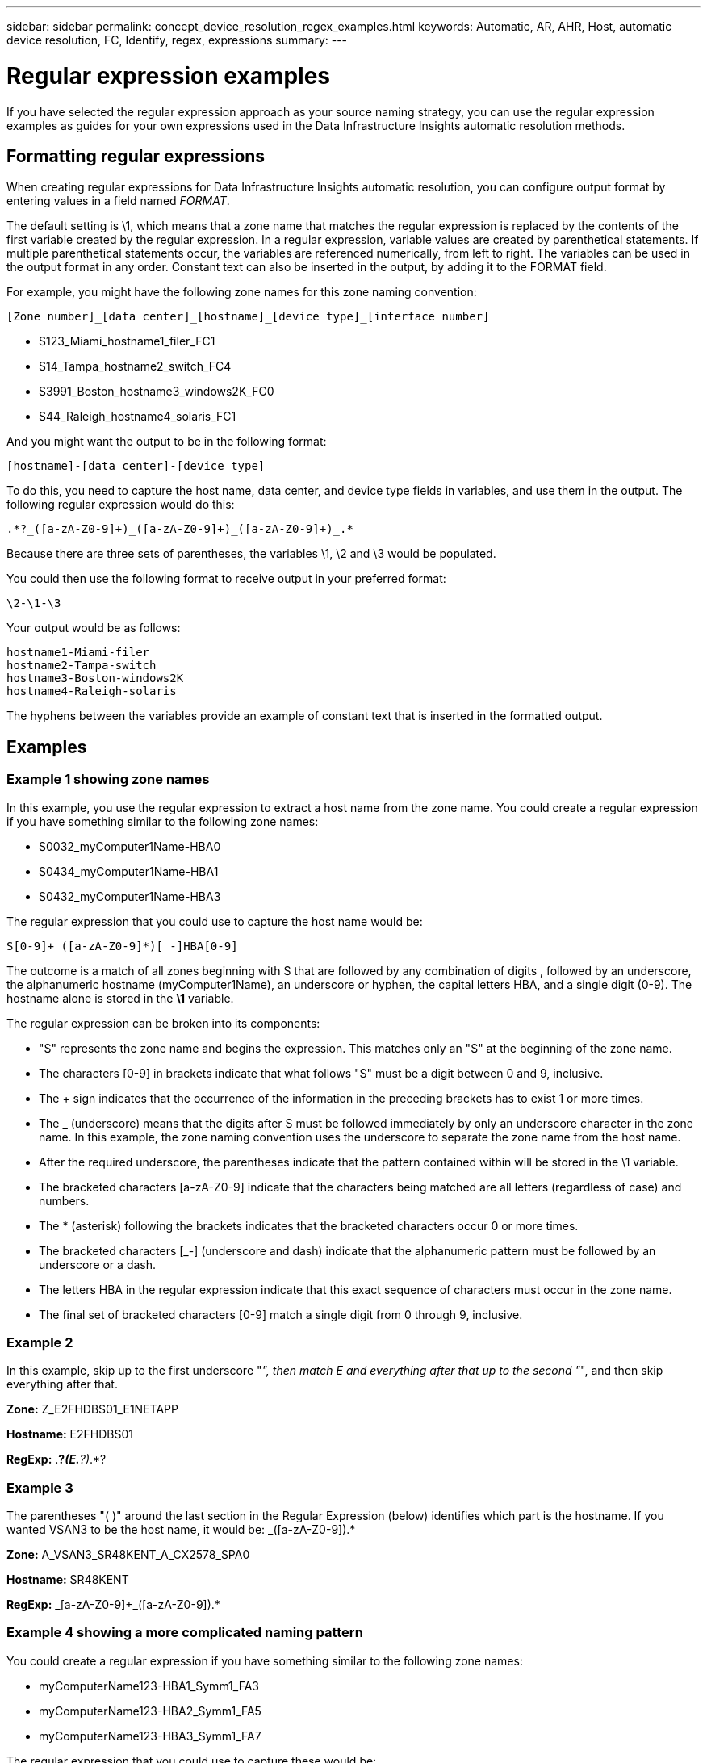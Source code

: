---
sidebar: sidebar
permalink: concept_device_resolution_regex_examples.html
keywords: Automatic, AR, AHR, Host, automatic device resolution, FC, Identify, regex, expressions
summary: 
---

= Regular expression examples
:hardbreaks:
:toclevels: 2
:nofooter:
:icons: font
:linkattrs:
:imagesdir: ./media/

[.lead]
If you have selected the regular expression approach as your source naming strategy, you can use the regular expression examples as guides for your own expressions used in the Data Infrastructure Insights automatic resolution methods.

== Formatting regular expressions
When creating regular expressions for Data Infrastructure Insights automatic resolution, you can configure output format by entering values in a field named _FORMAT_.

The default setting is \1, which means that a zone name that matches the regular expression is replaced by the contents of the first variable created by the regular expression. In a regular expression, variable values are created by parenthetical statements. If multiple parenthetical statements occur, the variables are referenced numerically, from left to right. The variables can be used in the output format in any order. Constant text can also be inserted in the output, by adding it to the FORMAT field.

For example, you might have the following zone names for this zone naming convention:

 [Zone number]_[data center]_[hostname]_[device type]_[interface number]
 
* S123_Miami_hostname1_filer_FC1
* S14_Tampa_hostname2_switch_FC4
* S3991_Boston_hostname3_windows2K_FC0
* S44_Raleigh_hostname4_solaris_FC1

And you might want the output to be in the following format:

 [hostname]-[data center]-[device type]

To do this, you need to capture the host name, data center, and device type fields in variables, and use them in the output. The following regular expression would do this:

 .*?_([a-zA-Z0-9]+)_([a-zA-Z0-9]+)_([a-zA-Z0-9]+)_.*
 
Because there are three sets of parentheses, the variables \1, \2 and \3 would be populated.

You could then use the following format to receive output in your preferred format:

 \2-\1-\3
 
Your output would be as follows:

 hostname1-Miami-filer
 hostname2-Tampa-switch
 hostname3-Boston-windows2K
 hostname4-Raleigh-solaris
 
The hyphens between the variables provide an example of constant text that is inserted in the formatted output.

== Examples

=== Example 1 showing zone names

In this example, you use the regular expression to extract a host name from the zone name. You could create a regular expression if you have something similar to the following zone names:

* S0032_myComputer1Name-HBA0
* S0434_myComputer1Name-HBA1
* S0432_myComputer1Name-HBA3

The regular expression that you could use to capture the host name would be:

 S[0-9]+_([a-zA-Z0-9]*)[_-]HBA[0-9] 

The outcome is a match of all zones beginning with S that are followed by any combination of digits , followed by an underscore, the alphanumeric hostname (myComputer1Name), an underscore or hyphen, the capital letters HBA, and a single digit (0-9). The hostname alone is stored in the *\1* variable.

The regular expression can be broken into its components:

* "S" represents the zone name and begins the expression. This matches only an "S" at the beginning of the zone name.
* The characters [0-9] in brackets indicate that what follows "S" must be a digit between 0 and 9, inclusive.
* The + sign indicates that the occurrence of the information in the preceding brackets has to exist 1 or more times.
* The _ (underscore) means that the digits after S must be followed immediately by only an underscore character in the zone name. In this example, the zone naming convention uses the underscore to separate the zone name from the host name.
* After the required underscore, the parentheses indicate that the pattern contained within will be stored in the \1 variable.
* The bracketed characters [a-zA-Z0-9] indicate that the characters being matched are all letters (regardless of case) and numbers.
* The * (asterisk) following the brackets indicates that the bracketed characters occur 0 or more times.
* The bracketed characters [_-] (underscore and dash) indicate that the alphanumeric pattern must be followed by an underscore or a dash.
* The letters HBA in the regular expression indicate that this exact sequence of characters must occur in the zone name.
* The final set of bracketed characters [0-9] match a single digit from 0 through 9, inclusive.

=== Example 2

In this example, skip up to the first underscore "_", then match E and everything after that up to the second "_", and then skip everything after that.

*Zone:* Z_E2FHDBS01_E1NETAPP

*Hostname:* E2FHDBS01

*RegExp:* .*?_(E.*?)_.*?

=== Example 3

The parentheses "( )" around the last section in the Regular Expression (below) identifies which part is the hostname. If you wanted VSAN3 to be the host name, it would be: [a-zA-Z0-9]+_([a-zA-Z0-9]+).*

*Zone:* A_VSAN3_SR48KENT_A_CX2578_SPA0

*Hostname:* SR48KENT

*RegExp:* [a-zA-Z0-9]+_[a-zA-Z0-9]+_([a-zA-Z0-9]+).*


=== Example 4 showing a more complicated naming pattern
You could create a regular expression if you have something similar to the following zone names:

* myComputerName123-HBA1_Symm1_FA3
* myComputerName123-HBA2_Symm1_FA5
* myComputerName123-HBA3_Symm1_FA7

The regular expression that you could use to capture these would be:

 ([a-zA-Z0-9]*)_.*
 
The \1 variable would contain only _myComputerName123_ after being evaluated by this expression.

The regular expression can be broken into its components:

* The parentheses indicate that the pattern contained within will be stored in the \1 variable.
* The bracketed characters [a-zA-Z0-9] mean that any letter (regardless of case) or digit will match.
* The * (asterisk) following the brackets indicates that the bracketed characters occur 0 or more times.
* The _ (underscore) character in the regular expression means that the zone name must have an underscore immediately following the alphanumeric string matched by the preceding brackets.
* The . (period) matches any character (a wildcard).
* The * (asterisk) indicates that the preceding period wildcard may occur 0 or more times.
+
In other words, the combination .* indicates any character, any number of times.

=== Example 5 showing zone names without a pattern

You could create a regular expression if you have something similar to the following zone names:

* myComputerName_HBA1_Symm1_FA1
* myComputerName123_HBA1_Symm1_FA1

The regular expression that you could use to capture these would be:

 (.*?)_.*
 
The \1 variable would contain _myComputerName_ (in the first zone name example) or _myComputerName123_ (in the second zone name example). This regular expression would thus match everything prior to the first underscore.

The regular expression can be broken into its components:

* The parentheses indicate that the pattern contained within will be stored in the \1 variable.
* The .* (period asterisk) match any character, any number of times.
* The * (asterisk) following the brackets indicates that the bracketed characters occur 0 or more times.
* The ? character makes the match non-greedy. This forces it to stop matching at the first underscore, rather than the last.
* The characters _.* match the first underscore found and all characters that follow it.

=== Example 6 showing computer names with a pattern

You could create a regular expression if you have something similar to the following zone names:

* Storage1_Switch1_myComputerName123A_A1_FC1
* Storage2_Switch2_myComputerName123B_A2_FC2
* Storage3_Switch3_myComputerName123T_A3_FC3

The regular expression that you could use to capture these would be:

 .*?_.*?_([a-zA-Z0-9]*[ABT])_.*
 
Because the zone naming convention has more of a pattern, we could use the above expression, which will match all instances of a hostname (myComputerName in the example) that ends with either an A, a B, or a T, placing that hostname in the \1 variable.

The regular expression can be broken into its components:

* The .* (period asterisk) match any character, any number of times.
* The ? character makes the match non-greedy. This forces it to stop matching at the first underscore, rather than the last.
* The underscore character matches the first underscore in the zone name.
* Thus, the first .*?_ combination matches the characters Storage1_ in the first zone name example.
* The second .*?_ combination behaves like the first, but matches Switch1_ in the first zone name example.
* The parentheses indicate that the pattern contained within will be stored in the \1 variable.
* The bracketed characters [a-zA-Z0-9] mean that any letter (regardless of case) or digit will match.
* The * (asterisk) following the brackets indicates that the bracketed characters occur 0 or more times.
* The bracketed characters in the regular expression [ABT] match a single character in the zone name which must be A, B, or T.
* The _ (underscore) following the parentheses indicates that the [ABT] character match must be followed up an underscore.
* The .* (period asterisk) match any character, any number of times.

The result of this would therefore cause the \1 variable to contain any alphanumeric string which:

* was preceded by some number of alphanumeric characters and two underscores
* was followed by an underscore (and then any number of alphanumeric characters)
* had a final character of A, B or T, prior to the third underscore.

=== Example 7

*Zone:* myComputerName123_HBA1_Symm1_FA1

*Hostname:* myComputerName123

*RegExp:* ([a-zA-Z0-9]+)_.*

=== Example 8

This example finds everything before the first _.

Zone: MyComputerName_HBA1_Symm1_FA1

MyComputerName123_HBA1_Symm1_FA1

Hostname: MyComputerName

RegExp: (.*?)_.*

=== Example 9

This example finds everything after the 1st _ and up to the second _.

*Zone:* Z_MyComputerName_StorageName

*Hostname:* MyComputerName

*RegExp:* .*?_(.*?)_.*?

=== Example 10

This example extracts "MyComputerName123" from the zone examples.

*Zone:* Storage1_Switch1_MyComputerName123A_A1_FC1

Storage2_Switch2_MyComputerName123B_A2_FC2

Storage3_Switch3_MyComputerName123T_A3_FC3

*Hostname:* MyComputerName123

*RegExp:* .*?_.*?_([a-zA-Z0-9]+)*[ABT]_.*

=== Example 11

*Zone:* Storage1_Switch1_MyComputerName123A_A1_FC1

*Hostname:* MyComputerName123A

*RegExp:* .*?_.*?_([a-zA-z0-9]+)_.*?_

=== Example 12

The ^ (circumflex or caret) *inside square brackets* negates the expression, for example, [^Ff] means anything except uppercase or lowercase F, and [^a-z] means everything except lowercase a to z, and in the case above, anything except the _. The format statement adds in the "-" to the output host name.

*Zone:* mhs_apps44_d_A_10a0_0429

*Hostname:* mhs-apps44-d

*RegExp:* ([^_]+)_([AB]).*Format in Data Infrastructure Insights: \1-\2 ([^_]+)_
([^_]+)_([^_]+).*Format in Data Infrastructure Insights: \1-\2-\3

=== Example 13

In this example, the storage alias is delimited by "\" and the expression needs to use "\\" to define that there are actually "\" being used in the string, and that those are not part of the expression itself.

*Storage Alias:* \Hosts\E2DOC01C1\E2DOC01N1

*Hostname:* E2DOC01N1

*RegExp:* \\.*?\\.*?\\(.*?)

=== Example 14

This example extracts "PD-RV-W-AD-2" from the zone examples.

*Zone:* PD_D-PD-RV-W-AD-2_01

*Hostname:* PD-RV-W-AD-2

*RegExp:* [^-]+-(.*-\d+).*

=== Example 15

The format setting in this case adds the "US-BV-" to the hostname.

*Zone:* SRV_USBVM11_F1

*Hostname:* US-BV-M11

*RegExp:* SRV_USBV([A-Za-z0-9]+)_F[12]

*Format:* US-BV-\1
